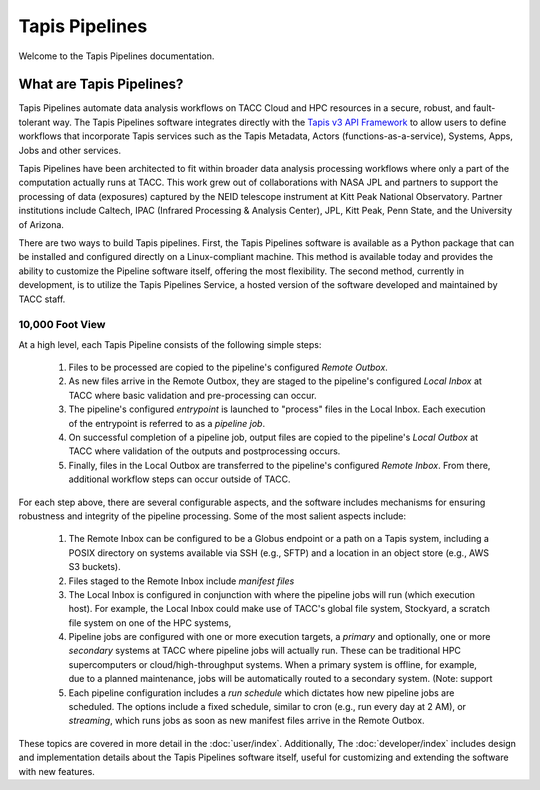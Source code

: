 ===============
Tapis Pipelines
===============

Welcome to the Tapis Pipelines documentation.

What are Tapis Pipelines?
_________________________
Tapis Pipelines automate data analysis workflows on TACC Cloud and HPC resources in a secure, robust, and
fault-tolerant way. The Tapis Pipelines software integrates directly with the `Tapis v3 API Framework <https://tapis.readthedocs.io>`_
to allow users to define workflows that incorporate Tapis services such as the Tapis Metadata,
Actors (functions-as-a-service), Systems, Apps, Jobs and other services.

Tapis Pipelines have been architected to fit within broader data analysis processing workflows where only a part of the
computation actually runs at TACC. This work grew out of collaborations with NASA JPL and partners to support
the processing of data (exposures) captured by the NEID telescope instrument at Kitt Peak National Observatory. Partner
institutions include Caltech, IPAC (Infrared Processing & Analysis Center), JPL, Kitt Peak, Penn State, and the
University of Arizona.

There are two ways to build Tapis pipelines. First, the Tapis Pipelines software is available as a Python package that
can be installed and configured directly on a Linux-compliant machine. This method is available today and provides the
ability to customize the Pipeline software itself, offering the most flexibility. The second method, currently in development,
is to utilize the Tapis Pipelines Service, a hosted version of the software developed and maintained by TACC staff.

.. figure:: images/overview.png
    :width: 1000px
    :align: center


10,000 Foot View
----------------
At a high level, each Tapis Pipeline consists of the following simple steps:

  1. Files to be processed are copied to the pipeline's configured *Remote Outbox*.
  2. As new files arrive in the Remote Outbox, they are staged to the pipeline's configured *Local Inbox* at TACC where
     basic validation and pre-processing can occur.
  3. The pipeline's configured *entrypoint* is launched to "process" files in the Local Inbox. Each execution of the entrypoint
     is referred to as a *pipeline job*.
  4. On successful completion of a pipeline job, output files are copied to the pipeline's *Local Outbox* at TACC where
     validation of the outputs and postprocessing occurs.
  5. Finally, files in the Local Outbox are transferred to the pipeline's configured *Remote Inbox*. From there, additional
     workflow steps can occur outside of TACC.


For each step above, there are several configurable aspects, and the software includes mechanisms for ensuring robustness
and integrity of the pipeline processing. Some of the most salient aspects include:

  1. The Remote Inbox can be configured to be a Globus endpoint or a path on a Tapis system, including a POSIX directory on
     systems available via SSH (e.g., SFTP) and a location in an object store (e.g., AWS S3 buckets).
  2. Files staged to the Remote Inbox include *manifest files*
  3. The Local Inbox is configured in conjunction with where the pipeline jobs will run (which execution host). For
     example, the Local Inbox could make use of TACC's global file system, Stockyard, a scratch file system on one of
     the HPC systems,
  4. Pipeline jobs are configured with one or more execution targets, a *primary* and optionally, one or more *secondary*
     systems at TACC where pipeline jobs will actually run. These can be traditional HPC supercomputers or cloud/high-throughput
     systems. When a primary system is offline, for example, due to a planned maintenance, jobs will be automatically routed
     to a secondary system. (Note: support
  5. Each pipeline configuration includes a *run schedule* which dictates how new pipeline jobs are scheduled. The options
     include a fixed schedule, similar to cron (e.g., run every day at 2 AM), or *streaming*, which runs jobs as soon as
     new manifest files arrive in the Remote Outbox.


These topics are covered in more detail in the :doc:`user/index`. Additionally, The :doc:`developer/index`
includes design and implementation details about the Tapis Pipelines software itself, useful for customizing and
extending the software with new features.
